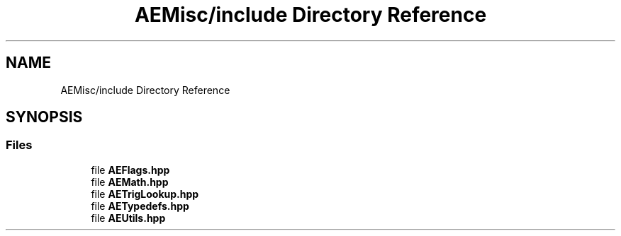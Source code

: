 .TH "AEMisc/include Directory Reference" 3 "Wed Feb 7 2024 23:24:44" "Version v0.0.8.5a" "ArtyK's Console Engine" \" -*- nroff -*-
.ad l
.nh
.SH NAME
AEMisc/include Directory Reference
.SH SYNOPSIS
.br
.PP
.SS "Files"

.in +1c
.ti -1c
.RI "file \fBAEFlags\&.hpp\fP"
.br
.ti -1c
.RI "file \fBAEMath\&.hpp\fP"
.br
.ti -1c
.RI "file \fBAETrigLookup\&.hpp\fP"
.br
.ti -1c
.RI "file \fBAETypedefs\&.hpp\fP"
.br
.ti -1c
.RI "file \fBAEUtils\&.hpp\fP"
.br
.in -1c
